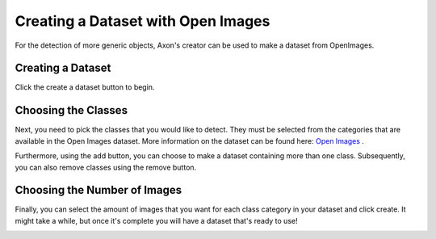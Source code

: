 Creating a Dataset with Open Images
===================================

For the detection of more generic objects, Axon's creator can be used to make a dataset from OpenImages.

Creating a Dataset
------------------

Click the create a dataset button to begin.

.. image:: images/open-images/create-button.png
  :alt: Create Dataset Button.

Choosing the Classes
-----------------------

Next, you need to pick the classes that you would like to detect. They must be selected from the categories that are available in the Open Images dataset. More information on the dataset can be found here: `Open Images <https://storage.googleapis.com/openimages/web/index.html>`__ .

.. image:: images/open-images/class-name.png
  :alt: Choose the Class Name you want to get images of.

Furthermore, using the add button, you can choose to make a dataset containing more than one class. Subsequently, you can also remove classes using the remove button.

.. image:: images/open-images/add-remove.png
  :alt: Add or remove classes.

Choosing the Number of Images
-----------------------------

Finally, you can select the amount of images that you want for each class category in your dataset and click create. It might take a while, but once it's complete you will have a dataset that's ready to use!

.. image:: images/open-images/number.png
  :alt: Set the number of images you want.
